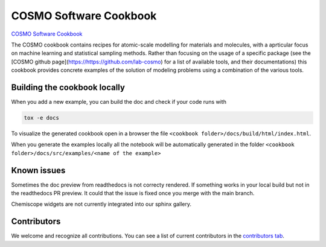 COSMO Software Cookbook
=======================

`COSMO Software Cookbook <http://software-cookbook.rtfd.io/>`_

.. marker-intro

The COSMO cookbook contains recipes for atomic-scale modelling for materials and molecules, with a aprticular focus on machine learning and statistical sampling methods.
Rather than focusing on the usage of a specific package (see the [COSMO github page](https://https://github.com/lab-cosmo) for a list of available tools, and their documentations) this cookbook provides concrete examples of the solution of modeling problems using a combination of the various tools.  

.. marker-building

Building the cookbook locally
-----------------------------

When you add a new example, you can build the doc and check if your code runs with

.. code-block:: bash

    tox -e docs

To visualize the generated cookbook open in a browser the file 
``<cookbook folder>/docs/build/html/index.html``.

When you generate the examples locally all the notebook will be automatically generated
in the folder ``<cookbook folder>/docs/src/examples/<name of the example>``

Known issues
------------

Sometimes the doc preview from readthedocs is not correcty rendered. If something works in your local build but not in the readthedocs PR preview. It could that the issue is fixed once you merge with the main branch.

Chemiscope widgets are not currently integrated into our sphinx gallery.

Contributors
------------

We welcome and recognize all contributions. You can see a list of current contributors in the `contributors tab <https://github.com/lab-cosmo/software-cookbook/graphs/contributors>`_.
